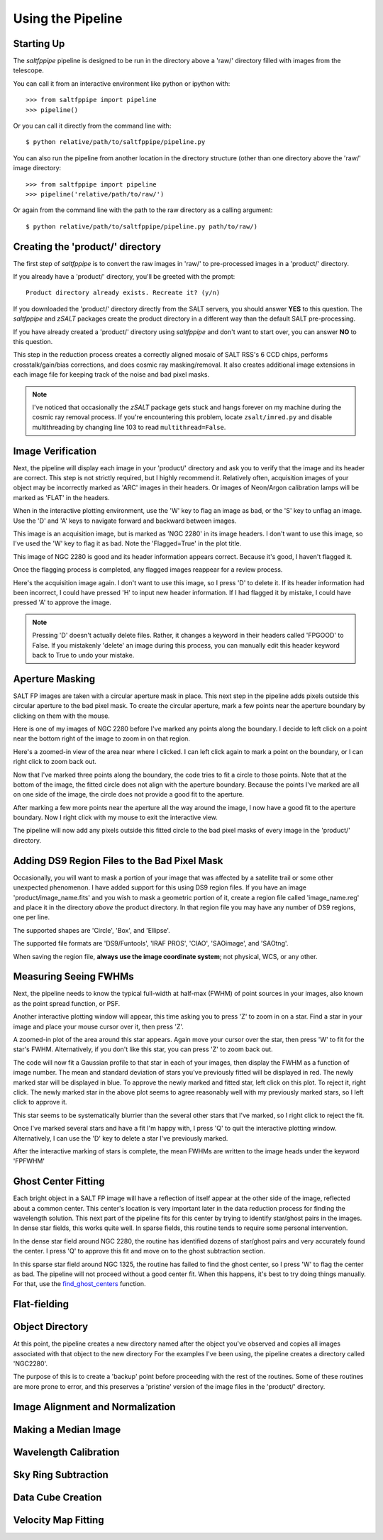 Using the Pipeline
==================

Starting Up
-----------

The *saltfppipe* pipeline is designed to be run in the directory above a 'raw/' directory filled with images from the telescope.

You can call it from an interactive environment like python or ipython with::

	>>> from saltfppipe import pipeline
	>>> pipeline()

Or you can call it directly from the command line with::
	
	$ python relative/path/to/saltfppipe/pipeline.py
	
You can also run the pipeline from another location in the directory structure (other than one directory above the 'raw/' image directory::
	
	>>> from saltfppipe import pipeline
	>>> pipeline('relative/path/to/raw/')

Or again from the command line with the path to the raw directory as a calling argument::
	
	$ python relative/path/to/saltfppipe/pipeline.py path/to/raw/)

Creating the 'product/' directory
---------------------------------

The first step of *saltfppipe* is to convert the raw images in 'raw/' to pre-processed images in a 'product/' directory.

If you already have a 'product/' directory, you'll be greeted with the prompt::

	Product directory already exists. Recreate it? (y/n)
	
If you downloaded the 'product/' directory directly from the SALT servers, you should answer **YES** to this question.
The *saltfppipe* and *zSALT* packages create the product directory in a different way than the default SALT pre-processing.

If you have already created a 'product/' directory using *saltfppipe* and don't want to start over, you can answer **NO** to this question.

This step in the reduction process creates a correctly aligned mosaic of SALT RSS's 6 CCD chips, performs crosstalk/gain/bias corrections, and does cosmic ray masking/removal.
It also creates additional image extensions in each image file for keeping track of the noise and bad pixel masks.

.. note::
	I've noticed that occasionally the *zSALT* package gets stuck and hangs forever on my machine during the cosmic ray removal process.
	If you're encountering this problem, locate ``zsalt/imred.py`` and disable multithreading by changing line 103 to read ``multithread=False``.

Image Verification
------------------

Next, the pipeline will display each image in your 'product/' directory and ask you to verify that the image and its header are correct.
This step is not strictly required, but I highly recommend it.
Relatively often, acquisition images of your object may be incorrectly marked as 'ARC' images in their headers.
Or images of Neon/Argon calibration lamps will be marked as 'FLAT' in the headers.

When in the interactive plotting environment, use the 'W' key to flag an image as bad, or the 'S' key to unflag an image.
Use the 'D' and 'A' keys to navigate forward and backward between images.

.. image:: figs/verify/bad.png

This image is an acquisition image, but is marked as 'NGC 2280' in its image headers.
I don't want to use this image, so I've used the 'W' key to flag it as bad. Note the 'Flagged=True' in the plot title.

.. image:: figs/verify/good.png

This image of NGC 2280 is good and its header information appears correct.
Because it's good, I haven't flagged it.

Once the flagging process is completed, any flagged images reappear for a review process.

.. image:: figs/verify/review.png

Here's the acquisition image again. I don't want to use this image, so I press 'D' to delete it.
If its header information had been incorrect, I could have pressed 'H' to input new header information.
If I had flagged it by mistake, I could have pressed 'A' to approve the image.

.. note::
	Pressing 'D' doesn't actually delete files. Rather, it changes a keyword in their headers called 'FPGOOD' to False.
	If you mistakenly 'delete' an image during this process, you can manually edit this header keyword back to True to undo your mistake.
	
Aperture Masking
----------------

SALT FP images are taken with a circular aperture mask in place.
This next step in the pipeline adds pixels outside this circular aperture to the bad pixel mask.
To create the circular aperture, mark a few points near the aperture boundary by clicking on them with the mouse.

.. image:: figs/aperture/blank.png

Here is one of my images of NGC 2280 before I've marked any points along the boundary.
I decide to left click on a point near the bottom right of the image to zoom in on that region.

.. image:: figs/aperture/zoom.png

Here's a zoomed-in view of the area near where I clicked.
I can left click again to mark a point on the boundary, or I can right click to zoom back out.

.. image:: figs/aperture/too_few.png

Now that I've marked three points along the boundary, the code tries to fit a circle to those points.
Note that at the bottom of the image, the fitted circle does not align with the aperture boundary.
Because the points I've marked are all on one side of the image, the circle does not provide a good fit to the aperture.

.. image:: figs/aperture/good.png

After marking a few more points near the aperture all the way around the image, I now have a good fit to the aperture boundary.
Now I right click with my mouse to exit the interactive view.

The pipeline will now add any pixels outside this fitted circle to the bad pixel masks of every image in the 'product/' directory.

Adding DS9 Region Files to the Bad Pixel Mask
---------------------------------------------

Occasionally, you will want to mask a portion of your image that was affected by a satellite trail or some other unexpected phenomenon.
I have added support for this using DS9 region files. If you have an image 'product/image_name.fits' and you wish to mask a geometric portion of it,
create a region file called 'image_name.reg' and place it in the directory *above* the product directory.
In that region file you may have any number of DS9 regions, one per line.

The supported shapes are 'Circle', 'Box', and 'Ellipse'.

The supported file formats are 'DS9/Funtools', 'IRAF PROS', 'CIAO', 'SAOimage', and 'SAOtng'.

When saving the region file, **always use the image coordinate system**; not physical, WCS, or any other.

Measuring Seeing FWHMs
----------------------

Next, the pipeline needs to know the typical full-width at half-max (FWHM) of point sources in your images, also known as the point spread function, or PSF.

.. image:: figs/seeing/blank.png

Another interactive plotting window will appear, this time asking you to press 'Z' to zoom in on a star.
Find a star in your image and place your mouse cursor over it, then press 'Z'.

.. image:: figs/seeing/zoom.png

A zoomed-in plot of the area around this star appears. Again move your cursor over the star, then press 'W' to fit for the star's FWHM.
Alternatively, if you don't like this star, you can press 'Z' to zoom back out.

.. image:: figs/seeing/good.png

The code will now fit a Gaussian profile to that star in each of your images, then display the FWHM as a function of image number.
The mean and standard deviation of stars you've previously fitted will be displayed in red. The newly marked star will be displayed in blue.
To approve the newly marked and fitted star, left click on this plot. To reject it, right click.
The newly marked star in the above plot seems to agree reasonably well with my previously marked stars, so I left click to approve it.

.. image:: figs/seeing/bad.png

This star seems to be systematically blurrier than the several other stars that I've marked, so I right click to reject the fit.

.. image:: figs/seeing/lots.png

Once I've marked several stars and have a fit I'm happy with, I press 'Q' to quit the interactive plotting window.
Alternatively, I can use the 'D' key to delete a star I've previously marked.

After the interactive marking of stars is complete, the mean FWHMs are written to the image heads under the keyword 'FPFWHM'

Ghost Center Fitting
--------------------

Each bright object in a SALT FP image will have a reflection of itself appear at the other side of the image, reflected about a common center.
This center's location is very important later in the data reduction process for finding the wavelength solution.
This next part of the pipeline fits for this center by trying to identify star/ghost pairs in the images.
In dense star fields, this works quite well.
In sparse fields, this routine tends to require some personal intervention.

.. image:: figs/ghosts/good.png

In the dense star field around NGC 2280, the routine has identified dozens of star/ghost pairs and very accurately found the center.
I press 'Q' to approve this fit and move on to the ghost subtraction section.

.. image:: figs/ghosts_manual/bad.png

In this sparse star field around NGC 1325, the routine has failed to find the ghost center, so I press 'W' to flag the center as bad.
The pipeline will not proceed without a good center fit.
When this happens, it's best to try doing things manually.
For that, use the `find_ghost_centers <functions.html#find-ghost-centers>`_ function.

Flat-fielding
-------------

Object Directory
----------------

At this point, the pipeline creates a new directory named after the object you've observed and copies all images associated with that object to the new directory
For the examples I've been using, the pipeline creates a directory called 'NGC2280'.

The purpose of this is to create a 'backup' point before proceeding with the rest of the routines.
Some of these routines are more prone to error, and this preserves a 'pristine' version of the image files in the 'product/' directory.

Image Alignment and Normalization
---------------------------------

Making a Median Image
---------------------

Wavelength Calibration
----------------------

Sky Ring Subtraction
--------------------

Data Cube Creation
------------------

Velocity Map Fitting
--------------------